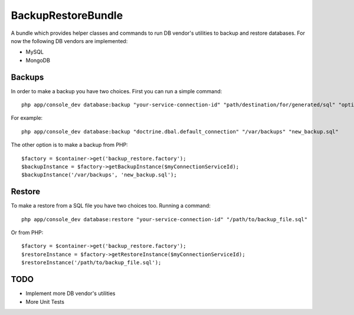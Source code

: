 BackupRestoreBundle
===================

A bundle which provides helper classes and commands to run DB vendor's utilities to backup and restore databases. For now the following DB vendors are implemented:

* MySQL
* MongoDB

Backups
-------

In order to make a backup you have two choices. First you can run a simple command: ::

    php app/console_dev database:backup "your-service-connection-id" "path/destination/for/generated/sql" "optional_filename.sql"

For example: ::

    php app/console_dev database:backup "doctrine.dbal.default_connection" "/var/backups" "new_backup.sql"

The other option is to make a backup from PHP: ::

    $factory = $container->get('backup_restore.factory');
    $backupInstance = $factory->getBackupInstance($myConnectionServiceId);
    $backupInstance('/var/backups', 'new_backup.sql');

Restore
-------

To make a restore from a SQL file you have two choices too. Running a command: ::

    php app/console_dev database:restore "your-service-connection-id" "/path/to/backup_file.sql"

Or from PHP: ::

    $factory = $container->get('backup_restore.factory');
    $restoreInstance = $factory->getRestoreInstance($myConnectionServiceId);
    $restoreInstance('/path/to/backup_file.sql');

TODO
----

* Implement more DB vendor's utilities
* More Unit Tests